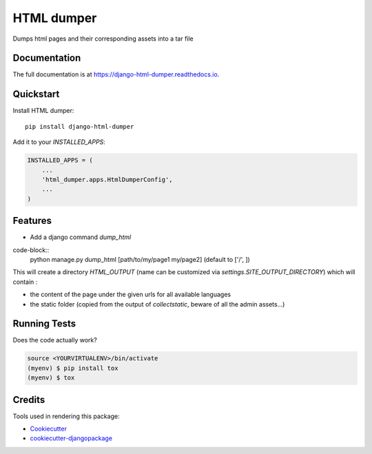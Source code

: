 =============================
HTML dumper
=============================

.. image:: https://badge.fury.io/py/django-html-dumper.svg
    :target: https://badge.fury.io/py/django-html-dumper

.. image:: https://travis-ci.org/adrienbrunet/django-html-dumper.svg?branch=master
    :target: https://travis-ci.org/adrienbrunet/django-html-dumper

.. image:: https://codecov.io/gh/adrienbrunet/django-html-dumper/branch/master/graph/badge.svg
    :target: https://codecov.io/gh/adrienbrunet/django-html-dumper

Dumps html pages and their corresponding assets into a tar file

Documentation
-------------

The full documentation is at https://django-html-dumper.readthedocs.io.

Quickstart
----------

Install HTML dumper::

    pip install django-html-dumper

Add it to your `INSTALLED_APPS`:

.. code-block:: python

    INSTALLED_APPS = (
        ...
        'html_dumper.apps.HtmlDumperConfig',
        ...
    )


Features
--------

* Add a django command `dump_html`

code-block::
    python manage.py dump_html [path/to/my/page1 my/page2] (default to ['/', ])


This will create a directory `HTML_OUTPUT` (name can be customized via `settings.SITE_OUTPUT_DIRECTORY`) which will contain :

* the content of the page under the given urls for all available languages
* the static folder (copied from the output of `collectstatic`, beware of all the admin assets...)

Running Tests
-------------

Does the code actually work?

.. code-block::

    source <YOURVIRTUALENV>/bin/activate
    (myenv) $ pip install tox
    (myenv) $ tox

Credits
-------

Tools used in rendering this package:

*  Cookiecutter_
*  `cookiecutter-djangopackage`_

.. _Cookiecutter: https://github.com/audreyr/cookiecutter
.. _`cookiecutter-djangopackage`: https://github.com/pydanny/cookiecutter-djangopackage
